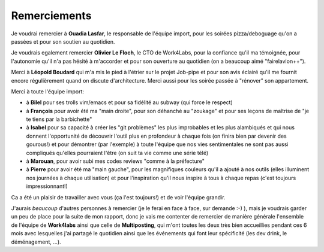 Remerciements
=============


Je voudrai remercier à **Ouadia Lasfar**, le responsable de l'équipe import, pour les soirées pizza/deboguage qu'on a passées et pour son soutien au quotidien.

Je voudrais egalement remercier **Olivier Le Floch**, le CTO de Work4Labs, pour la confiance qu'il ma témoignée, pour l'autonomie qu'il n'a pas hésité à m'accorder et pour son ouverture au quotidien (on a beaucoup aimé "fairelavion++").

Merci à **Léopold Boudard** qui m'a mis le pied à l'étrier sur le projet Job-pipe et pour son avis éclairé qu'il me fournit encore régulièrement quand on discute d'architecture. Merci aussi pour les soirée passée à "rénover" son appartement.

Merci à toute l'équipe import:

* à **Bilel** pour ses trolls vim/emacs et pour sa fidélité au subway (qui force le respect)
* à **François** pour avoir été ma "main droite", pour son déhanché au "zoukage" et pour ses leçons de maîtrise de "je te tiens par la barbichette"
* à **Isabel** pour sa capacité à créer les "git problèmes" les plus improbables et les plus alambiqués et qui nous donnent l'opportunité de découvrir l'outil plus en profondeur à chaque fois (on finira bien par devenir des gourous!) et pour démontrer (par l'exemple) à toute l'équipe que nos vies sentimentales ne sont pas aussi compliqués qu'elles pourraient l'être (on suit ta vie comme une série télé)
* à **Marouan**, pour avoir subi mes codes reviews "comme à la préfecture"
* à **Pierre** pour avoir été ma "main gauche", pour les magnifiques couleurs qu'il a ajouté à nos outils (elles illuminent nos journées à chaque utilisation) et pour l'inspiration qu'il nous inspire à tous à chaque repas (c'est toujours impressionnant!)

Ca a été un plaisir de travailler avec vous (ça l'est toujours!) et de voir l'équipe grandir.

J'aurais *beaucoup* d'autres personnes à remercier (je le ferai en face à face, sur demande :-) ), mais je voudrais garder un peu de place pour la suite de mon rapport, donc je vais me contenter de remercier de manière générale l'ensemble de l'équipe de **Work4labs** ainsi que celle de **Multiposting**, qui m'ont toutes les deux très bien accueillies pendant ces 6 mois avec lesquelles j'ai partagé le quotidien ainsi que les événements qui font leur spécificité (les dev drink, le déménagement, ...).
